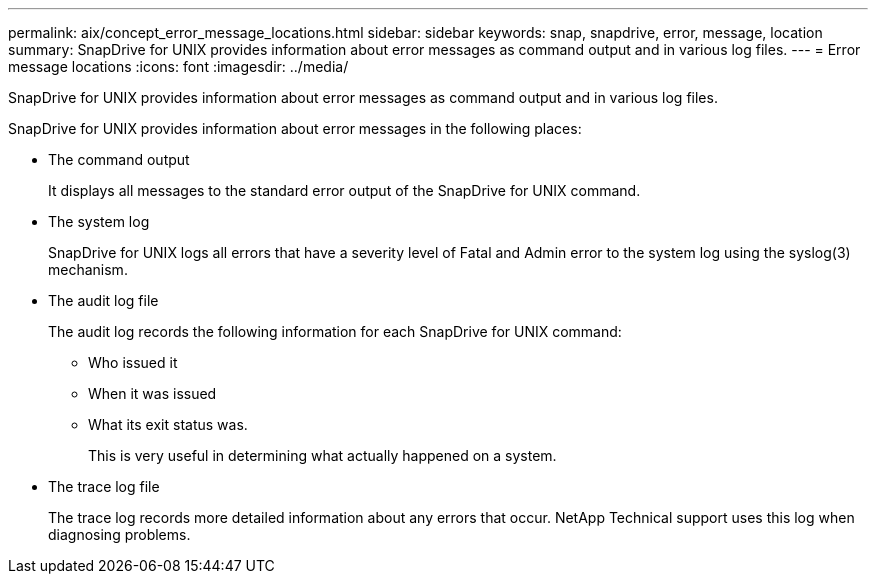---
permalink: aix/concept_error_message_locations.html
sidebar: sidebar
keywords: snap, snapdrive, error, message, location
summary: SnapDrive for UNIX provides information about error messages as command output and in various log files.
---
= Error message locations
:icons: font
:imagesdir: ../media/

[.lead]
SnapDrive for UNIX provides information about error messages as command output and in various log files.

SnapDrive for UNIX provides information about error messages in the following places:

* The command output
+
It displays all messages to the standard error output of the SnapDrive for UNIX command.

* The system log
+
SnapDrive for UNIX logs all errors that have a severity level of Fatal and Admin error to the system log using the syslog(3) mechanism.

* The audit log file
+
The audit log records the following information for each SnapDrive for UNIX command:

 ** Who issued it
 ** When it was issued
 ** What its exit status was.
+
This is very useful in determining what actually happened on a system.

* The trace log file
+
The trace log records more detailed information about any errors that occur. NetApp Technical support uses this log when diagnosing problems.
